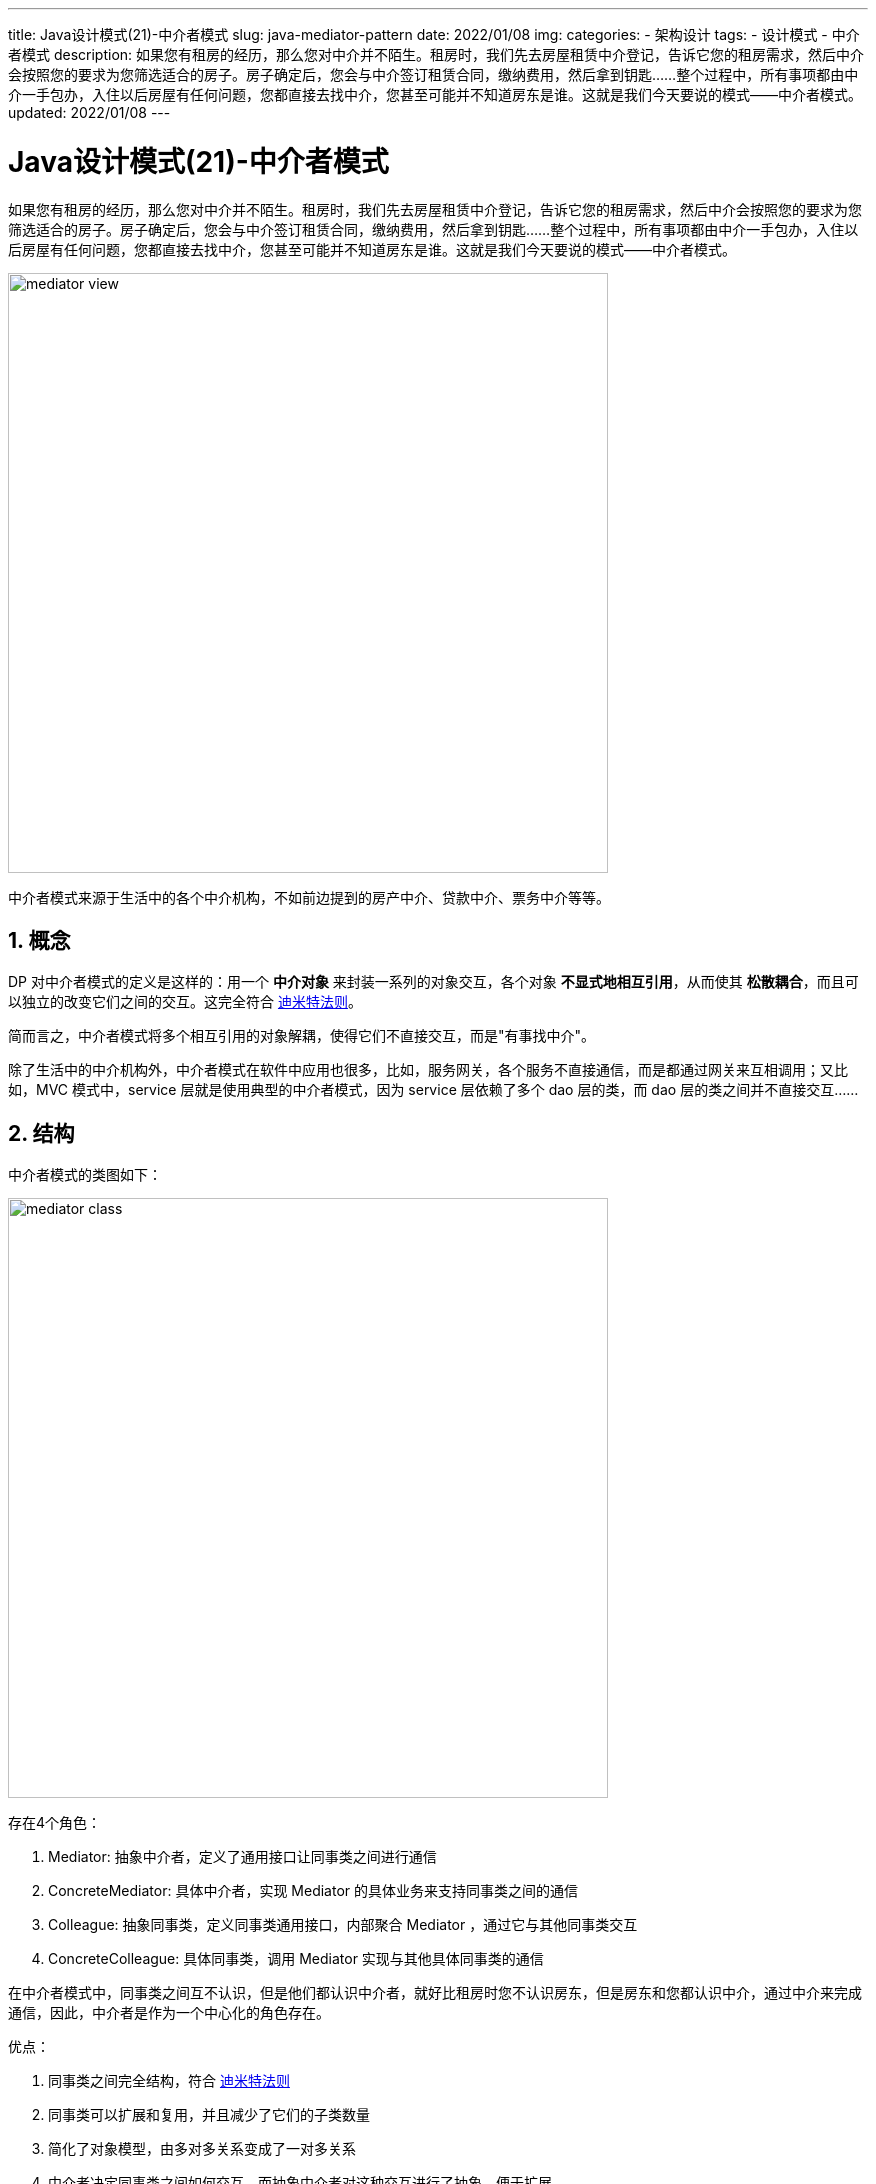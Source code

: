 ---
title: Java设计模式(21)-中介者模式
slug: java-mediator-pattern
date: 2022/01/08
img:
categories:
  - 架构设计
tags:
  - 设计模式
  - 中介者模式
description: 如果您有租房的经历，那么您对中介并不陌生。租房时，我们先去房屋租赁中介登记，告诉它您的租房需求，然后中介会按照您的要求为您筛选适合的房子。房子确定后，您会与中介签订租赁合同，缴纳费用，然后拿到钥匙……整个过程中，所有事项都由中介一手包办，入住以后房屋有任何问题，您都直接去找中介，您甚至可能并不知道房东是谁。这就是我们今天要说的模式——中介者模式。
updated: 2022/01/08
---

= Java设计模式(21)-中介者模式
:key_word: 设计模式,中介者模式
:author: belonk.com
:email: belonk@126.com
:date: 2022/01/08
:revision: 1.0
:website: https://belonk.com
:toc:
:toclevels: 4
:toc-title: 目录
:icons: font
:numbered:
:doctype: article
:encoding: utf-8
:imagesdir:
:tabsize: 4

如果您有租房的经历，那么您对中介并不陌生。租房时，我们先去房屋租赁中介登记，告诉它您的租房需求，然后中介会按照您的要求为您筛选适合的房子。房子确定后，您会与中介签订租赁合同，缴纳费用，然后拿到钥匙……整个过程中，所有事项都由中介一手包办，入住以后房屋有任何问题，您都直接去找中介，您甚至可能并不知道房东是谁。这就是我们今天要说的模式——中介者模式。

image::/images/attachment/designpattern/mediator-view.png[width="600"]

中介者模式来源于生活中的各个中介机构，不如前边提到的房产中介、贷款中介、票务中介等等。

== 概念

DP 对中介者模式的定义是这样的：用一个 *中介对象* 来封装一系列的对象交互，各个对象 *不显式地相互引用*，从而使其 *松散耦合*，而且可以独立的改变它们之间的交互。这完全符合 <</2020/05/27/seven-principles-for-software-design#lkp,迪米特法则>>。

简而言之，中介者模式将多个相互引用的对象解耦，使得它们不直接交互，而是"有事找中介"。

除了生活中的中介机构外，中介者模式在软件中应用也很多，比如，服务网关，各个服务不直接通信，而是都通过网关来互相调用；又比如，MVC 模式中，service 层就是使用典型的中介者模式，因为 service 层依赖了多个 dao 层的类，而 dao 层的类之间并不直接交互……

== 结构

中介者模式的类图如下：

image::/images/attachment/designpattern/mediator-class.png[width="600"]

存在4个角色：

. Mediator: 抽象中介者，定义了通用接口让同事类之间进行通信
. ConcreteMediator: 具体中介者，实现 Mediator 的具体业务来支持同事类之间的通信
. Colleague: 抽象同事类，定义同事类通用接口，内部聚合 Mediator ，通过它与其他同事类交互
. ConcreteColleague: 具体同事类，调用 Mediator 实现与其他具体同事类的通信

在中介者模式中，同事类之间互不认识，但是他们都认识中介者，就好比租房时您不认识房东，但是房东和您都认识中介，通过中介来完成通信，因此，中介者是作为一个中心化的角色存在。

优点：

. 同事类之间完全结构，符合 <</2020/05/27/seven-principles-for-software-design#lkp,迪米特法则>>
. 同事类可以扩展和复用，并且减少了它们的子类数量
. 简化了对象模型，由多对多关系变成了一对多关系
. 中介者决定同事类之间如何交互，而抽象中介者对这种交互进行了抽象，便于扩展

缺点：

. 同事类之间的交互完全由中介者来控制，中介者复杂度增加
. 中心化的中介者出现问题，则同事类之间无法交互，即存在单点问题

== 适用场景

中介者模式适用于以下场景：

. 多个对象间存在复杂的依赖关系，结构混乱且难以理解
. 一个对象引用其他多个对象，并直接与它们通信，导致难以复用该对象
. 一个对象被多个对象引用，难以扩展，又不想为其生成子类

== 与其他模式的区别

* 与观察者模式

<</2022/01/06/java-observer-pattern#, 上一篇>> 讲了观察者模式，与中介者模式非常类似。

. 结构类似，都定义了类似的4个角色，两个抽象角色和两个具体角色
. 两者实现的功能不同，观察者模式适用于一个对象改变而其他对象也需要做出改变的场景，而中介者模式重点在于解耦对象间多对多的复杂通信关系
. 中介者模式可以与观察者模式组合使用，如：中介者也作为通知发送者

* 与外观模式

中介者模式与 <</2020/12/08/java-facade-pattern#, 外观模式>> 也类似：

. 都尝试在多个紧密耦合的类之间组织协作关系
. 外观模式是一种结构性模式，而中介者模式是一种行为型模式
. 外观模式只是简单的将各个子系统的接口进行组合再提供新的接口，本身并不实现额外的功能，子系统间可以进行直接通信；而中介者组合同事类，提供额外的功能以完成同事类间的通信，同事类之间不直接通信

== 示例代码

来看看中介者模式的示例代码：

1、定义抽象同事类：

[source,java]
----
public interface Colleague {
	void sendMessage(String msg); // <1>
	void receiveMessage(String msg); // <2>
	void setMediator(Mediator mediator); // <3>
	Mediator getMediator(); // <4>
}
----

<1> 向其他同事发送消息
<2> 接收其他同事发来的消息
<3> 设置中介者对象
<4> 获取中介者对象

2、定义中介者

[source,java]
----
public interface Mediator {
	void sendMessage(Colleague colleague, String msg); // <1>
}
----

<1> 转发某个同事类发来的消息到另一个同事类

3、定义具体同事类

.具体同事类1
[source,java]
----
public class ConcreteColleague1 implements Colleague {
	private Mediator mediator;
	public ConcreteColleague1(Mediator mediator) {
		this.mediator = mediator;
	}
	@Override
	public void sendMessage(String msg) {
		System.out.println(this.getClass().getSimpleName() + " 发送了消息: " + msg);
		this.mediator.sendMessage(this, msg); // <1>
	}
	@Override
	public void receiveMessage(String msg) {
		System.out.println(this.getClass().getSimpleName() + " 收到了消息: " + msg);
	}
	@Override
	public void setMediator(Mediator mediator) {
		this.mediator = mediator;
	}
	@Override
	public Mediator getMediator() {
		return this.mediator;
	}
}
----

<1> 将消息发送的逻辑委托给中介者执行

具体同事类2的代码类似，就不贴出来了，有兴趣可以看文末源码。

两个具体同事类完成功能很简单：将发送消息的逻辑委托给中介者来执行，并打印谁发送的什么消息，还接收其他人发送来的消息。

4、具体中介者

[source,java]
----
public class ConcreteMediator implements Mediator {
	private ConcreteColleague1 colleague1; // <1>
	private ConcreteColleague2 colleague2;
	@Override
	public void sendMessage(Colleague colleague, String msg) {
		if (colleague == colleague1) { // <2>
			colleague2.receiveMessage(msg);
		} else if (colleague == colleague2) {
			colleague1.receiveMessage(msg);
		}
	}
	public void setColleague1(ConcreteColleague1 colleague1) {
		this.colleague1 = colleague1;
	}
	public void setColleague2(ConcreteColleague2 colleague2) {
		this.colleague2 = colleague2;
	}
}
----

<1> 聚合两个同事类
<2> 将消息发送给另一个同事类

5、客户端代码

[source,java]
----
public class MediatorClient {
	public static void main(String[] args) {
		ConcreteMediator mediator = new ConcreteMediator();
		ConcreteColleague1 colleague1 = new ConcreteColleague1(mediator);
		ConcreteColleague2 colleague2 = new ConcreteColleague2(mediator);
		mediator.setColleague1(colleague1);
		mediator.setColleague2(colleague2);

		colleague1.sendMessage("我是同事1");
		colleague2.sendMessage("我是同事2");
	}
}
----

执行后输出：

[source,text]
----
ConcreteColleague1 发送了消息: 我是同事1
ConcreteColleague2 收到了消息: 我是同事1
ConcreteColleague2 发送了消息: 我是同事2
ConcreteColleague1 收到了消息: 我是同事2
----

可以看到，整个交互过程，两个同事类没有直接交互，而都是通过中介者来完成的。

== 总结

中介者模式将多对多的关系依赖关系解耦，并形成一对多的关系，完全遵循迪米特法则，中介者和同事类都可以独立扩展可复用，但是，中介者作为一个中心化的存在，功能太多，最后可以难以维护，或者导致单点问题。

另外，中介者模式、外观模式、观察者模式之间存在一定的相似性，使用时需要注意区分。

本文示例代码见： https://github.com/belonk/java-designpattern/tree/master/src/main/java/com/belonk/designpattern/mediator[github]。
